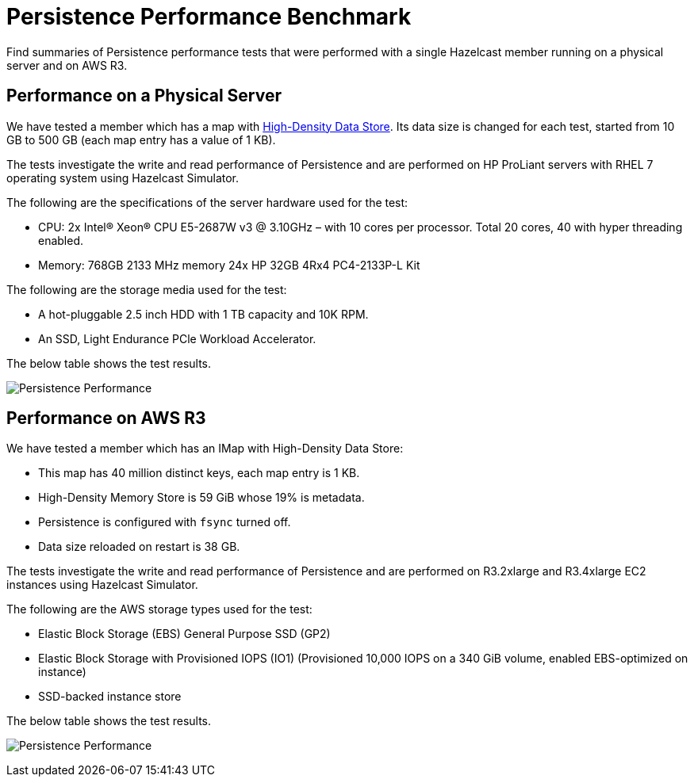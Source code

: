 = Persistence Performance Benchmark
:description: Find summaries of Persistence performance tests that were performed with a single Hazelcast member running on a physical server and on AWS R3.

{description}

== Performance on a Physical Server

We have tested a member which has a map with xref:high-density-memory.adoc[High-Density Data Store].
Its data size is changed for each test, started from 10 GB to 500 GB
(each map entry has a value of 1 KB).

The tests investigate the write and read performance of Persistence and
are performed on HP ProLiant servers with RHEL 7 operating system using Hazelcast Simulator.

The following are the specifications of the server hardware used for the test:

* CPU: 2x Intel(R) Xeon(R) CPU E5-2687W v3 @ 3.10GHz – with 10 cores per processor.
Total 20 cores, 40 with hyper threading enabled.
* Memory: 768GB 2133 MHz memory 24x HP 32GB 4Rx4 PC4-2133P-L Kit

The following are the storage media used for the test:

* A hot-pluggable 2.5 inch HDD with 1 TB capacity and 10K RPM.
* An SSD, Light Endurance PCle Workload Accelerator.

The below table shows the test results.

image:ROOT:HotRestartPerf.png[Persistence Performance]

== Performance on AWS R3

We have tested a member which has an IMap with High-Density Data Store:

* This map has 40 million distinct keys, each map entry is 1 KB.
* High-Density Memory Store is 59 GiB whose 19% is metadata.
* Persistence is configured with `fsync` turned off.
* Data size reloaded on restart is 38 GB.

The tests investigate the write and read performance of Persistence
and are performed on R3.2xlarge and R3.4xlarge EC2 instances using Hazelcast Simulator.

The following are the AWS storage types used for the test:

* Elastic Block Storage (EBS) General Purpose SSD (GP2)
* Elastic Block Storage with Provisioned IOPS (IO1) (Provisioned 10,000 IOPS on a
340 GiB volume, enabled EBS-optimized on instance)
* SSD-backed instance store

The below table shows the test results.

image:ROOT:HotRestartPerf2.png[Persistence Performance]